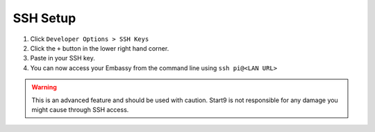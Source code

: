 .. _ssh-setup:

*********
SSH Setup
*********

#. Click ``Developer Options > SSH Keys``
#. Click the ``+`` button in the lower right hand corner.
#. Paste in your SSH key.
#. You can now access your Embassy from the command line using ``ssh pi@<LAN URL>``

.. warning:: This is an advanced feature and should be used with caution. Start9 is not responsible for any damage you might cause through SSH access.